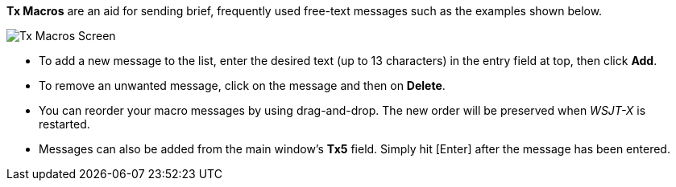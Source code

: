 // Status=review

[[FigTxMacros]]

*Tx Macros* are an aid for sending brief, frequently used free-text
messages such as the examples shown below.

image::tx-macros.png[align="center",alt="Tx Macros Screen"]

- To add a new message to the list, enter the desired text (up to 13
characters) in the entry field at top, then click *Add*.

- To remove an unwanted message, click on the message and then on
*Delete*.

- You can reorder your macro messages by using drag-and-drop. The
new order will be preserved when _WSJT-X_ is restarted.

- Messages can also be added from the main window's *Tx5*
  field. Simply hit [Enter] after the message has been entered.
